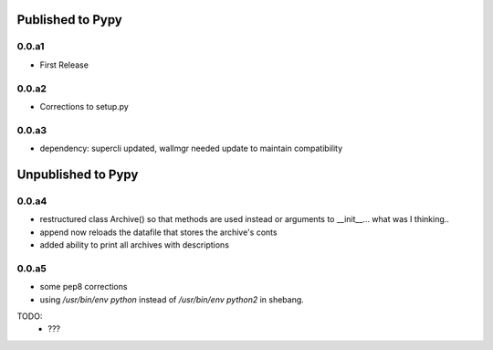 Published to Pypy
=================

0.0.a1
------
* First Release

0.0.a2
------
* Corrections to setup.py 

0.0.a3
------
* dependency: supercli updated, wallmgr needed update to maintain compatibility


Unpublished to Pypy
===================

0.0.a4
------
* restructured class Archive() so that methods are used instead
  or arguments to __init__... what was I thinking..
* append now reloads the datafile that stores the archive's conts
* added ability to print all archives with descriptions

0.0.a5
-------
* some pep8 corrections
* using `/usr/bin/env python` instead of `/usr/bin/env python2` in shebang.

TODO:
   * ???


